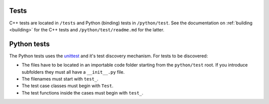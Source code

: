 .. _contribtest:

Tests
=====

C++ tests are located in ``/tests`` and Python (binding) tests in ``/python/test``.
See the documentation on :ref:`building <building>` for the C++ tests and ``/python/test/readme.md`` for the latter.

Python tests
============

The Python tests uses the `unittest
<https://docs.python.org/3/library/unittest.html>`_ and it's test discovery
mechanism. For tests to be discovered:

* The files have to be located in an importable code folder starting from the
  ``python/test`` root. If you introduce subfolders they must all have a
  ``__init__.py`` file.
* The filenames must start with ``test_``.
* The test case classes must begin with ``Test``.
* The test functions inside the cases must begin with ``test_``.
